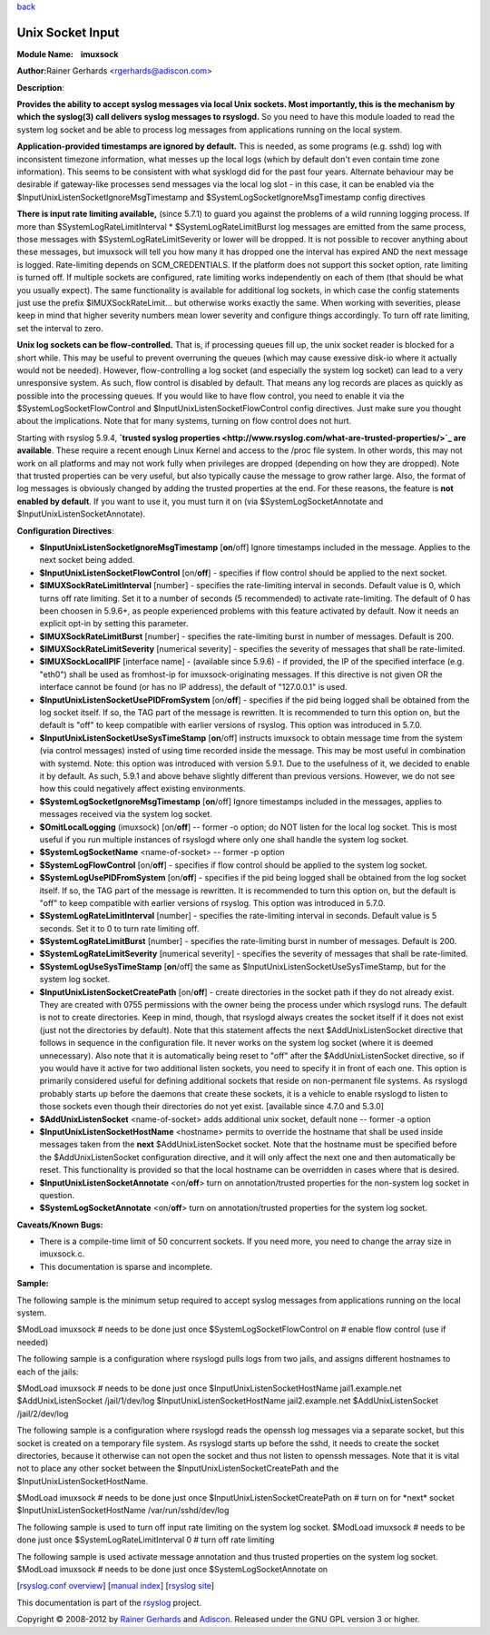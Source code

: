 `back <rsyslog_conf_modules.html>`_

Unix Socket Input
=================

**Module Name:    imuxsock**

**Author:**\ Rainer Gerhards <rgerhards@adiscon.com>

**Description**:

**Provides the ability to accept syslog messages via local Unix sockets.
Most importantly, this is the mechanism by which the syslog(3) call
delivers syslog messages to rsyslogd.** So you need to have this module
loaded to read the system log socket and be able to process log messages
from applications running on the local system.

**Application-provided timestamps are ignored by default.** This is
needed, as some programs (e.g. sshd) log with inconsistent timezone
information, what messes up the local logs (which by default don't even
contain time zone information). This seems to be consistent with what
sysklogd did for the past four years. Alternate behaviour may be
desirable if gateway-like processes send messages via the local log slot
- in this case, it can be enabled via the
$InputUnixListenSocketIgnoreMsgTimestamp and
$SystemLogSocketIgnoreMsgTimestamp config directives

**There is input rate limiting available,** (since 5.7.1) to guard you
against the problems of a wild running logging process. If more than
$SystemLogRateLimitInterval \* $SystemLogRateLimitBurst log messages are
emitted from the same process, those messages with
$SystemLogRateLimitSeverity or lower will be dropped. It is not possible
to recover anything about these messages, but imuxsock will tell you how
many it has dropped one the interval has expired AND the next message is
logged. Rate-limiting depends on SCM\_CREDENTIALS. If the platform does
not support this socket option, rate limiting is turned off. If multiple
sockets are configured, rate limiting works independently on each of
them (that should be what you usually expect). The same functionality is
available for additional log sockets, in which case the config
statements just use the prefix $IMUXSockRateLimit... but otherwise works
exactly the same. When working with severities, please keep in mind that
higher severity numbers mean lower severity and configure things
accordingly. To turn off rate limiting, set the interval to zero.

**Unix log sockets can be flow-controlled.** That is, if processing
queues fill up, the unix socket reader is blocked for a short while.
This may be useful to prevent overruning the queues (which may cause
exessive disk-io where it actually would not be needed). However,
flow-controlling a log socket (and especially the system log socket) can
lead to a very unresponsive system. As such, flow control is disabled by
default. That means any log records are places as quickly as possible
into the processing queues. If you would like to have flow control, you
need to enable it via the $SystemLogSocketFlowControl and
$InputUnixListenSocketFlowControl config directives. Just make sure you
thought about the implications. Note that for many systems, turning on
flow control does not hurt.

Starting with rsyslog 5.9.4, **`trusted syslog
properties <http://www.rsyslog.com/what-are-trusted-properties/>`_ are
available**. These require a recent enough Linux Kernel and access to
the /proc file system. In other words, this may not work on all
platforms and may not work fully when privileges are dropped (depending
on how they are dropped). Note that trusted properties can be very
useful, but also typically cause the message to grow rather large. Also,
the format of log messages is obviously changed by adding the trusted
properties at the end. For these reasons, the feature is **not enabled
by default**. If you want to use it, you must turn it on (via
$SystemLogSocketAnnotate and $InputUnixListenSocketAnnotate).

**Configuration Directives**:

-  **$InputUnixListenSocketIgnoreMsgTimestamp** [**on**/off]
   Ignore timestamps included in the message. Applies to the next socket
   being added.
-  **$InputUnixListenSocketFlowControl** [on/**off**] - specifies if
   flow control should be applied to the next socket.
-  **$IMUXSockRateLimitInterval** [number] - specifies the rate-limiting
   interval in seconds. Default value is 0, which turns off rate
   limiting. Set it to a number of seconds (5 recommended) to activate
   rate-limiting. The default of 0 has been choosen in 5.9.6+, as people
   experienced problems with this feature activated by default. Now it
   needs an explicit opt-in by setting this parameter.
-  **$IMUXSockRateLimitBurst** [number] - specifies the rate-limiting
   burst in number of messages. Default is 200.
-  **$IMUXSockRateLimitSeverity** [numerical severity] - specifies the
   severity of messages that shall be rate-limited.
-  **$IMUXSockLocalIPIF** [interface name] - (available since 5.9.6) -
   if provided, the IP of the specified interface (e.g. "eth0") shall be
   used as fromhost-ip for imuxsock-originating messages. If this
   directive is not given OR the interface cannot be found (or has no IP
   address), the default of "127.0.0.1" is used.
-  **$InputUnixListenSocketUsePIDFromSystem** [on/**off**] - specifies
   if the pid being logged shall be obtained from the log socket itself.
   If so, the TAG part of the message is rewritten. It is recommended to
   turn this option on, but the default is "off" to keep compatible with
   earlier versions of rsyslog. This option was introduced in 5.7.0.
-  **$InputUnixListenSocketUseSysTimeStamp** [**on**/off] instructs
   imuxsock to obtain message time from the system (via control
   messages) insted of using time recorded inside the message. This may
   be most useful in combination with systemd. Note: this option was
   introduced with version 5.9.1. Due to the usefulness of it, we
   decided to enable it by default. As such, 5.9.1 and above behave
   slightly different than previous versions. However, we do not see how
   this could negatively affect existing environments.
-  **$SystemLogSocketIgnoreMsgTimestamp** [**on**/off]
   Ignore timestamps included in the messages, applies to messages
   received via the system log socket.
-  **$OmitLocalLogging** (imuxsock) [on/**off**] -- former -o option; do
   NOT listen for the local log socket. This is most useful if you run
   multiple instances of rsyslogd where only one shall handle the system
   log socket.
-  **$SystemLogSocketName** <name-of-socket> -- former -p option
-  **$SystemLogFlowControl** [on/**off**] - specifies if flow control
   should be applied to the system log socket.
-  **$SystemLogUsePIDFromSystem** [on/**off**] - specifies if the pid
   being logged shall be obtained from the log socket itself. If so, the
   TAG part of the message is rewritten. It is recommended to turn this
   option on, but the default is "off" to keep compatible with earlier
   versions of rsyslog. This option was introduced in 5.7.0.
-  **$SystemLogRateLimitInterval** [number] - specifies the
   rate-limiting interval in seconds. Default value is 5 seconds. Set it
   to 0 to turn rate limiting off.
-  **$SystemLogRateLimitBurst** [number] - specifies the rate-limiting
   burst in number of messages. Default is 200.
-  **$SystemLogRateLimitSeverity** [numerical severity] - specifies the
   severity of messages that shall be rate-limited.
-  **$SystemLogUseSysTimeStamp** [**on**/off] the same as
   $InputUnixListenSocketUseSysTimeStamp, but for the system log socket.
-  **$InputUnixListenSocketCreatePath** [on/**off**] - create
   directories in the socket path if they do not already exist. They are
   created with 0755 permissions with the owner being the process under
   which rsyslogd runs. The default is not to create directories. Keep
   in mind, though, that rsyslogd always creates the socket itself if it
   does not exist (just not the directories by default).
   Note that this statement affects the next $AddUnixListenSocket
   directive that follows in sequence in the configuration file. It
   never works on the system log socket (where it is deemed
   unnecessary). Also note that it is automatically being reset to "off"
   after the $AddUnixListenSocket directive, so if you would have it
   active for two additional listen sockets, you need to specify it in
   front of each one. This option is primarily considered useful for
   defining additional sockets that reside on non-permanent file
   systems. As rsyslogd probably starts up before the daemons that
   create these sockets, it is a vehicle to enable rsyslogd to listen to
   those sockets even though their directories do not yet exist.
   [available since 4.7.0 and 5.3.0]
-  **$AddUnixListenSocket** <name-of-socket> adds additional unix
   socket, default none -- former -a option
-  **$InputUnixListenSocketHostName** <hostname> permits to override the
   hostname that shall be used inside messages taken from the **next**
   $AddUnixListenSocket socket. Note that the hostname must be specified
   before the $AddUnixListenSocket configuration directive, and it will
   only affect the next one and then automatically be reset. This
   functionality is provided so that the local hostname can be
   overridden in cases where that is desired.
-  **$InputUnixListenSocketAnnotate** <on/**off**> turn on
   annotation/trusted properties for the non-system log socket in
   question.
-  **$SystemLogSocketAnnotate** <on/**off**> turn on annotation/trusted
   properties for the system log socket.

**Caveats/Known Bugs:**

-  There is a compile-time limit of 50 concurrent sockets. If you need
   more, you need to change the array size in imuxsock.c.
-  This documentation is sparse and incomplete.

**Sample:**

The following sample is the minimum setup required to accept syslog
messages from applications running on the local system.

$ModLoad imuxsock # needs to be done just once
$SystemLogSocketFlowControl on # enable flow control (use if needed)

The following sample is a configuration where rsyslogd pulls logs from
two jails, and assigns different hostnames to each of the jails:

$ModLoad imuxsock # needs to be done just once
$InputUnixListenSocketHostName jail1.example.net $AddUnixListenSocket
/jail/1/dev/log $InputUnixListenSocketHostName jail2.example.net
$AddUnixListenSocket /jail/2/dev/log

The following sample is a configuration where rsyslogd reads the openssh
log messages via a separate socket, but this socket is created on a
temporary file system. As rsyslogd starts up before the sshd, it needs
to create the socket directories, because it otherwise can not open the
socket and thus not listen to openssh messages. Note that it is vital
not to place any other socket between the
$InputUnixListenSocketCreatePath and the $InputUnixListenSocketHostName.

$ModLoad imuxsock # needs to be done just once
$InputUnixListenSocketCreatePath on # turn on for \*next\* socket
$InputUnixListenSocketHostName /var/run/sshd/dev/log

The following sample is used to turn off input rate limiting on the
system log socket. $ModLoad imuxsock # needs to be done just once
$SystemLogRateLimitInterval 0 # turn off rate limiting

The following sample is used activate message annotation and thus
trusted properties on the system log socket. $ModLoad imuxsock # needs
to be done just once $SystemLogSocketAnnotate on

[`rsyslog.conf overview <rsyslog_conf.html>`_\ ] [`manual
index <manual.html>`_\ ] [`rsyslog site <http://www.rsyslog.com/>`_\ ]

This documentation is part of the `rsyslog <http://www.rsyslog.com/>`_
project.

Copyright © 2008-2012 by `Rainer
Gerhards <http://www.gerhards.net/rainer>`_ and
`Adiscon <http://www.adiscon.com/>`_. Released under the GNU GPL version
3 or higher.
